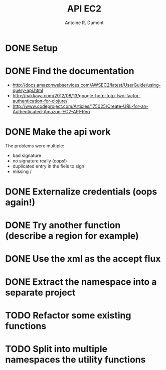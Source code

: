 #+title: API EC2
#+author: Antoine R. Dumont

* DONE Setup
CLOSED: [2012-10-01 lun. 00:08]
* DONE Find the documentation
CLOSED: [2012-10-01 lun. 00:10]
- http://docs.amazonwebservices.com/AWSEC2/latest/UserGuide/using-query-api.html
- http://nakkaya.com/2012/08/13/google-hotp-totp-two-factor-authentication-for-clojure/
- http://www.codeproject.com/Articles/175025/Create-URL-for-an-Authenticated-Amazon-EC2-API-Req
* DONE Make the api work
CLOSED: [2012-10-01 lun. 00:10]
The problems were multiple:
- bad signature
- no signature really (oops!)
- duplicated entry in the fiels to sign
- missing /
* DONE Externalize credentials (oops again!)
CLOSED: [2012-10-01 lun. 19:57]
* DONE Try another function (describe a region for example)
CLOSED: [2012-10-01 lun. 19:59]
* DONE Use the xml as the accept flux
CLOSED: [2012-10-02 mar. 18:52]
* DONE Extract the namespace into a separate project
CLOSED: [2012-10-02 mar. 18:52]
* TODO Refactor some existing functions
* TODO Split into multiple namespaces the utility functions
